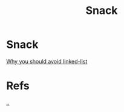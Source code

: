 #+title: Snack

* Snack
[[file:./why-should-avoid-linked-list.org][Why you should avoid linked-list]]

* Refs
[[../index.org][..]]

